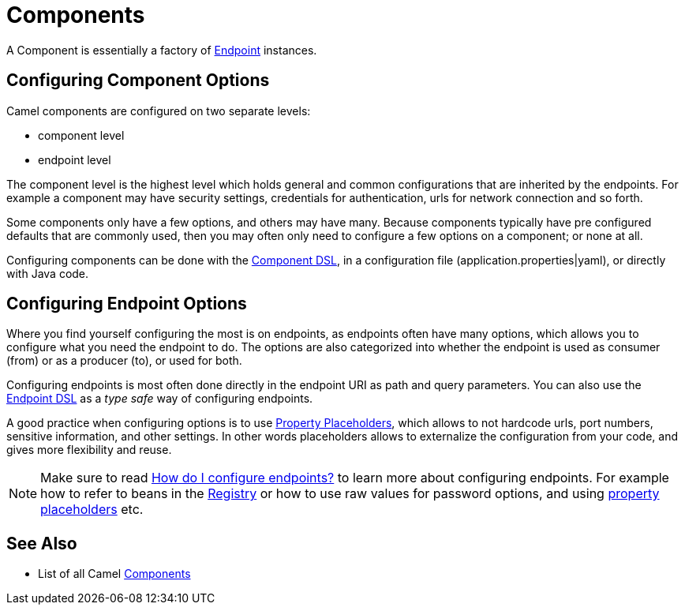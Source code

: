 = Components

A Component is essentially a factory of xref:endpoint.adoc[Endpoint] instances.

== Configuring Component Options

Camel components are configured on two separate levels:

- component level
- endpoint level

The component level is the highest level which holds general and common configurations that are inherited by the endpoints.
For example a component may have security settings, credentials for authentication, urls for network connection and so forth.

Some components only have a few options, and others may have many. Because components typically have pre configured defaults
that are commonly used, then you may often only need to configure a few options on a component; or none at all.

Configuring components can be done with the xref:component-dsl.adoc[Component DSL],
in a configuration file (application.properties|yaml), or directly with Java code.

== Configuring Endpoint Options

Where you find yourself configuring the most is on endpoints, as endpoints often have many options, which allows you to
configure what you need the endpoint to do. The options are also categorized into whether the endpoint is used as consumer (from)
or as a producer (to), or used for both.

Configuring endpoints is most often done directly in the endpoint URI as path and query parameters. You can also use
the xref:Endpoint-dsl.adoc[Endpoint DSL] as a _type safe_ way of configuring endpoints.

A good practice when configuring options is to use xref:using-propertyplaceholder.adoc[Property Placeholders],
which allows to not hardcode urls, port numbers, sensitive information, and other settings.
In other words placeholders allows to externalize the configuration from your code, and gives more flexibility and reuse.

[NOTE]
====
Make sure to read xref:faq:how-do-i-configure-endpoints.adoc[How do I configure endpoints?]
to learn more about configuring endpoints. For
example how to refer to beans in the xref:registry.adoc[Registry] or how
to use raw values for password options, and using
xref:using-propertyplaceholder.adoc[property placeholders] etc.
====

== See Also

- List of all Camel xref:components::index.adoc[Components]